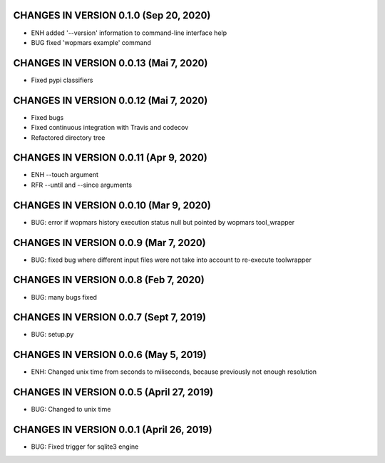 CHANGES IN VERSION 0.1.0 (Sep 20, 2020)
--------------------------------------------------

- ENH added '--version' information to command-line interface help
- BUG fixed 'wopmars example' command

CHANGES IN VERSION 0.0.13 (Mai 7, 2020)
--------------------------------------------------

- Fixed pypi classifiers

CHANGES IN VERSION 0.0.12 (Mai 7, 2020)
--------------------------------------------------

- Fixed bugs
- Fixed continuous integration with Travis and codecov
- Refactored directory tree

CHANGES IN VERSION 0.0.11 (Apr 9, 2020)
--------------------------------------------------

- ENH --touch argument
- RFR --until and --since arguments

CHANGES IN VERSION 0.0.10 (Mar 9, 2020)
--------------------------------------------------

- BUG: error if wopmars history execution status null but pointed by wopmars tool_wrapper

CHANGES IN VERSION 0.0.9 (Mar 7, 2020)
--------------------------------------------------

- BUG: fixed bug where different input files were not take into account to re-execute toolwrapper

CHANGES IN VERSION 0.0.8 (Feb 7, 2020)
--------------------------------------------------

- BUG: many bugs fixed

CHANGES IN VERSION 0.0.7 (Sept 7, 2019)
--------------------------------------------------

- BUG: setup.py

CHANGES IN VERSION 0.0.6 (May 5, 2019)
--------------------------------------------------

- ENH: Changed unix time from seconds to miliseconds, because previously not enough resolution

CHANGES IN VERSION 0.0.5 (April 27, 2019)
--------------------------------------------------

- BUG: Changed to unix time

CHANGES IN VERSION 0.0.1 (April 26, 2019)
--------------------------------------------------

- BUG: Fixed trigger for sqlite3 engine


